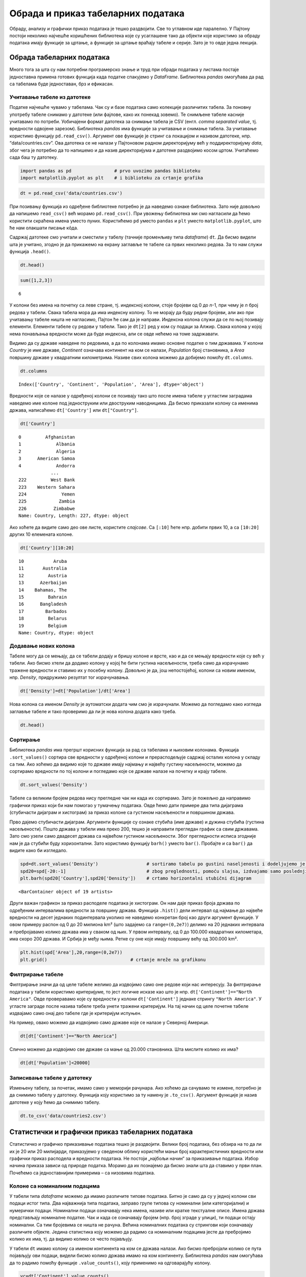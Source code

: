 Обрада и приказ табеларних података
===================================

Обраду, анализу и графички приказ података је тешко раздвојити. Све то
углавном иде паралелно. У Пајтону постоји неколико најчешће коришћених
библиотека које су усаглашене тако да објекти које користимо за обраду
података имају функције за цртање, а функције за цртање враћају табеле и
серије. Зато је то овде једна лекција.

Обрада табеларних података
--------------------------

Много тога за шта су нам потребни програмерско знање и труд при обради
података у листама постаје једноставна примена готових функција када
податке спакујемо у *DataFrame*. Библиотека *pandas* омогућава да рад са
табелама буде једноставан, брз и ефикасан.

.. technicalnote::

        Препоручујемо да примере из ове лекције покренеш на свом рачунару тако што ћеш у `пакету фајлова за вежбу <https://github.com/Petlja/gim2_rac_prog_radni/archive/refs/heads/master.zip>`_ покренути Џупитер свеску ``09_obrada.ipynb``, или тако што ћеш отићи на `овај линк <https://petlja.github.io/gim2_rac_prog_radni/lab?path=09_obrada.ipynb>`_ и тамо радити задатке. За детаљније инструкције погледај поглавље Фајлови за вежбу и коришћење Џупитер окружења.

Учитавање табеле из датотеке
~~~~~~~~~~~~~~~~~~~~~~~~~~~~

Податке најчешће чувамо у табелама. Чак су и базе података само
колекције различитих табела. За поновну употребу табеле снимамо у
датотеке (или фајлове, како их понекад зовемо). Те снимљене табеле
касније учитавамо по потреби. Уобичајени формат датотека за снимање
табела је CSV (енгл. *comma separated value*, тј. вредности одвојене
зарезом). Библиотека *pandas* има функције за учитавање и снимање
табела. За учитавање користимо функцију ``pd.read_csv()``. Aргумент ове
функције је стринг са локацијом и називом датотеке, нпр.
“data/countries.csv”. Ова датотека се не налази у Пајтоновом радном
директоријуму већ у поддиректоријуму *data*, због чега је потребно да то
напишемо и да назив директоријума и датотеке раздвојимо косом цртом.
Учитаћемо сада баш ту датотеку.

.. code:: ipython3

    import pandas as pd                # prvo uvozimo pandas biblioteku
    import matplotlib.pyplot as plt    # i biblioteku za crtanje grafika

.. code:: ipython3

    dt = pd.read_csv('data/countries.csv')

При позивању функција из одређене библиотеке потребно је да наведемо
ознаке библиотека. Зато није довољно да напишемо ``read_csv()`` већ
морамо ``pd.read_csv()``. При увожењу библиотека ми смо нагласили да
ћемо користити скраћена имена уместо пуних. Користићемо ``pd`` уместо
``pandas`` и ``plt`` уместо ``matplotlib.pyplot``, што ће нам олакшати
писање кôда.

Садржај датотеке смо учитали и сместили у табелу (тачније променљиву
типа *dataframe*) ``dt``. Да бисмо видели шта је учитано, згодно је да
прикажемо на екрану заглавље те табеле са првих неколико редова. За то
нам служи функција ``.head()``.

.. code:: ipython3

    dt.head()




.. raw:: html

    <div>
    <style scoped>
        .dataframe tbody tr th:only-of-type {
            vertical-align: middle;
        }
    
        .dataframe tbody tr th {
            vertical-align: top;
        }
    
        .dataframe thead th {
            text-align: right;
        }
    </style>
    <table border="1" class="dataframe">
      <thead>
        <tr style="text-align: right;">
          <th></th>
          <th>Country</th>
          <th>Continent</th>
          <th>Population</th>
          <th>Area</th>
        </tr>
      </thead>
      <tbody>
        <tr>
          <th>0</th>
          <td>Afghanistan</td>
          <td>Asia</td>
          <td>31056997</td>
          <td>647500</td>
        </tr>
        <tr>
          <th>1</th>
          <td>Albania</td>
          <td>Europe</td>
          <td>3581655</td>
          <td>28748</td>
        </tr>
        <tr>
          <th>2</th>
          <td>Algeria</td>
          <td>Africa</td>
          <td>32930091</td>
          <td>2381740</td>
        </tr>
        <tr>
          <th>3</th>
          <td>American Samoa</td>
          <td>Oceania</td>
          <td>57794</td>
          <td>199</td>
        </tr>
        <tr>
          <th>4</th>
          <td>Andorra</td>
          <td>Europe</td>
          <td>71201</td>
          <td>468</td>
        </tr>
      </tbody>
    </table>
    </div>



.. code:: ipython3

    sum([1,2,3])




.. parsed-literal::

    6



У колони без имена на почетку са леве стране, тј. индексној колони, стоје
бројеви од 0 до *n*-1, при чему је *n* број редова у табели. Свака
табела мора да има индексну колону. То не морају да буду редни бројеви,
али ако при учитавању табеле ништа не нагласимо, Пајтон ће сам да је
направи. Индексна колона служи да се по њој позивају елементи. Елементи
табеле су редови у табели. Тако је ``dt[2]`` ред у ком су подаци за
Алжир. Свака колона у којој нема понављања вредности може да буде
индексна, али се овде нећемо на томе задржавати.

Видимо да су државе наведене по редовима, а да по колонама имамо основне
податке о тим државама. У колони *Country* је име државе, *Continent*
означава континент на ком се налази, *Population* број становника, а
*Area* површину државе у квадратним километрима. Називе свих колона
можемо да добијемо помоћу ``dt.columns``.

.. code:: ipython3

    dt.columns




.. parsed-literal::

    Index(['Country', 'Continent', 'Population', 'Area'], dtype='object')



Вредности које се налазе у одређеној колони се позивају тако што после
имена табеле у угластим заградама наведемо име колоне под једноструким или
двоструким наводницима. Да бисмо приказали колону са именима држава,
написаћемо ``dt['Country']`` или ``dt["Country"]``.

.. code:: ipython3

    dt['Country']




.. parsed-literal::

    0         Afghanistan
    1             Albania
    2             Algeria
    3      American Samoa
    4             Andorra
                ...      
    222         West Bank
    223    Western Sahara
    224             Yemen
    225            Zambia
    226          Zimbabwe
    Name: Country, Length: 227, dtype: object



Ако хоћете да видите само део ове листе, користите *слајсове*. Са
``[:10]`` ћете нпр. добити првих 10, а са ``[10:20]`` других 10
елемената колоне.

.. code:: ipython3

    dt['Country'][10:20]




.. parsed-literal::

    10           Aruba
    11       Australia
    12         Austria
    13      Azerbaijan
    14    Bahamas, The
    15         Bahrain
    16      Bangladesh
    17        Barbados
    18         Belarus
    19         Belgium
    Name: Country, dtype: object



Додавање нових колона
~~~~~~~~~~~~~~~~~~~~~

Табеле могу да се мењају, да се табели додају и бришу колоне и врсте,
као и да се мењају вредности које су већ у табели. Ако бисмо хтели да
додамо колону у којој ће бити густина насељености, треба само да
израчунамо тражене вредности и ставимо их у посебну колону. Довољно је
да, још непостојећој, колони са новим именом, нпр. *Density*,
придружимо резултат тог израчунавања.

.. code:: ipython3

    dt['Density']=dt['Population']/dt['Area']

.. suggestionnote::
  
  Приметићете како једноставно можемо да поделимо све вредности
  једне колоне са одговарајућим вредностима друге колоне. То са листама
  не можемо да радимо, али ако користимо *pandas* табеле, онда ће
  колоне те табеле бити променљиве типа *Series*. За серије су основне
  математичке операције дефинисане тако да операције вршимо за сваки
  елемент једне серије са одговарајућим елементом из друге. Некад је
  згодно листе претворити у серије како бисмо могли да рачунамо на овај
  начин. То би изгледало отприлике овако:

  .. code::

   lista=[1,2,3]
   serija=pd.Series(lista)
   serija_na_kvadrat=serija*serija

Нова колона са именом *Density* је аутоматски додата чим смо је
израчунали. Можемо да погледамо како изгледа заглавље табеле и тако
проверимо да ли је нова колона додата како треба.


.. code:: ipython3

    dt.head()




.. raw:: html

    <div>
    <style scoped>
        .dataframe tbody tr th:only-of-type {
            vertical-align: middle;
        }
    
        .dataframe tbody tr th {
            vertical-align: top;
        }
    
        .dataframe thead th {
            text-align: right;
        }
    </style>
    <table border="1" class="dataframe">
      <thead>
        <tr style="text-align: right;">
          <th></th>
          <th>Country</th>
          <th>Continent</th>
          <th>Population</th>
          <th>Area</th>
          <th>Density</th>
        </tr>
      </thead>
      <tbody>
        <tr>
          <th>0</th>
          <td>Afghanistan</td>
          <td>Asia</td>
          <td>31056997</td>
          <td>647500</td>
          <td>47.964474</td>
        </tr>
        <tr>
          <th>1</th>
          <td>Albania</td>
          <td>Europe</td>
          <td>3581655</td>
          <td>28748</td>
          <td>124.587971</td>
        </tr>
        <tr>
          <th>2</th>
          <td>Algeria</td>
          <td>Africa</td>
          <td>32930091</td>
          <td>2381740</td>
          <td>13.826065</td>
        </tr>
        <tr>
          <th>3</th>
          <td>American Samoa</td>
          <td>Oceania</td>
          <td>57794</td>
          <td>199</td>
          <td>290.422111</td>
        </tr>
        <tr>
          <th>4</th>
          <td>Andorra</td>
          <td>Europe</td>
          <td>71201</td>
          <td>468</td>
          <td>152.138889</td>
        </tr>
      </tbody>
    </table>
    </div>

..
  .. mchoice:: pandas1
   :answer_a: 1
   :answer_b: a
   :answer_c: 'а'
   :answer_d: ['а']
   :correct: a
   :feedback_a: Тачно!
   :feedback_b: Пробај поново! 
   :feedback_c: Пробај поново! 
   :feedback_d: Пробај поново! 

   Који ће од наредних израза издвојити бројеве између 1 и 1000 који су дељиви са 3?

Сортирање
~~~~~~~~~

Библиотека *pandas* има прегршт корисних функција за рад са табелама и
њиховим колонама. Функција ``.sort_values()`` сортира све вредности у
одређеној колони и прерасподељује садржај осталих колона у складу са
тим. Ако хоћемо да видимо које то државе имају најмању и највећу густину
насељености, можемо да сортирамо вредности по тој колони и погледамо
које се државе налазе на почетку и крају табеле.

.. code:: ipython3

    dt.sort_values('Density')




.. raw:: html

    <div>
    <style scoped>
        .dataframe tbody tr th:only-of-type {
            vertical-align: middle;
        }
    
        .dataframe tbody tr th {
            vertical-align: top;
        }
    
        .dataframe thead th {
            text-align: right;
        }
    </style>
    <table border="1" class="dataframe">
      <thead>
        <tr style="text-align: right;">
          <th></th>
          <th>Country</th>
          <th>Continent</th>
          <th>Population</th>
          <th>Area</th>
          <th>Density</th>
        </tr>
      </thead>
      <tbody>
        <tr>
          <th>80</th>
          <td>Greenland</td>
          <td>North America</td>
          <td>56361</td>
          <td>2166086</td>
          <td>0.026020</td>
        </tr>
        <tr>
          <th>223</th>
          <td>Western Sahara</td>
          <td>Africa</td>
          <td>273008</td>
          <td>266000</td>
          <td>1.026346</td>
        </tr>
        <tr>
          <th>139</th>
          <td>Mongolia</td>
          <td>Asia</td>
          <td>2832224</td>
          <td>1564116</td>
          <td>1.810751</td>
        </tr>
        <tr>
          <th>70</th>
          <td>French Guiana</td>
          <td>South America</td>
          <td>199509</td>
          <td>91000</td>
          <td>2.192407</td>
        </tr>
        <tr>
          <th>143</th>
          <td>Namibia</td>
          <td>Africa</td>
          <td>2044147</td>
          <td>825418</td>
          <td>2.476499</td>
        </tr>
        <tr>
          <th>...</th>
          <td>...</td>
          <td>...</td>
          <td>...</td>
          <td>...</td>
          <td>...</td>
        </tr>
        <tr>
          <th>78</th>
          <td>Gibraltar</td>
          <td>Europe</td>
          <td>27928</td>
          <td>7</td>
          <td>3989.714286</td>
        </tr>
        <tr>
          <th>91</th>
          <td>Hong Kong</td>
          <td>Asia</td>
          <td>6940432</td>
          <td>1092</td>
          <td>6355.706960</td>
        </tr>
        <tr>
          <th>184</th>
          <td>Singapore</td>
          <td>Asia</td>
          <td>4492150</td>
          <td>693</td>
          <td>6482.178932</td>
        </tr>
        <tr>
          <th>122</th>
          <td>Macau</td>
          <td>Asia</td>
          <td>453125</td>
          <td>28</td>
          <td>16183.035714</td>
        </tr>
        <tr>
          <th>138</th>
          <td>Monaco</td>
          <td>Europe</td>
          <td>32543</td>
          <td>2</td>
          <td>16271.500000</td>
        </tr>
      </tbody>
    </table>
    <p>227 rows × 5 columns</p>
    </div>



Табеле са великим бројем редова нису прегледне чак ни када их сортирамо. Зато је пожељно да направимо графички приказ који би нам помогао у тумачењу података. Овде ћемо дати примере два типа дијаграма (стубичасти дијаграм и хистограм) за приказ колоне са густином насељености и површином држава. 

Прво дајемо стубичасти дијаграм. Аргументи функције су ознаке стубића (име
државе) и дужина стубића (густина насељености). Пошто држава у табели
има преко 200, тешко је направити прегледан график са свим државама.
Зато смо узели само двадесет држава са највећом густином насељености.
Због прегледности исписа згодније нам је да стубићи буду хоризонтални.
Зато користимо функцију ``barh()`` уместо ``bar()``. Пробајте и са
``bar()`` да видите како би изгледало.

.. code:: ipython3

    spd=dt.sort_values('Density')                  # sortiramo tabelu po gustini naseljenosti i dodeljujemo je novoj tabeli
    spd20=spd[-20:-1]                              # zbog preglednosti, pomoću slajsa, izdvajamo samo poslednjih 20 redova
    plt.barh(spd20['Country'],spd20['Density'])    # crtamo horizontalni stubični dijagram 




.. parsed-literal::

    <BarContainer object of 19 artists>




.. image:: ../../_images/output_31_1.png


.. infonote:: Напомена

  Приметићете да пре цртања графикона Пајтон исписује неки текст. У овом случају је исписао <BarContainer object of 19 artists>. Ако вам овај испис смета, ставите тачку-зарез на крај реда у програму који исцртава графикон. Тада неће исписивати ништа.

Други важан графикон за приказ расподеле података је хистограм. Он нам
даје приказ броја држава по одређеним интервалима вредности за површину
држава. Функција ``.hist()`` дели интервал од најмање до највеће
вредности на десет једнаких подинтервала уколико не наведемо конкретан
број као други аргумент функције. У овом примеру распон од 0 до 20
милиона km² (што задајемо са ``range=(0,2e7)``) делимо на 20 једнаких
интервала и пребројавамо колико држава има у сваком од њих. У првом
интервалу, од 0 до 100.000 квадратних килoмeтара, има скоро 200 држава.
И Србија је међу њима. Ретке су оне које имају површину већу од 300.000
km².

.. code:: ipython3

    plt.hist(spd['Area'],20,range=(0,2e7))
    plt.grid()                               # crtanje mreže na grafikonu



.. image:: ../../_images/output_34_0.png


Филтрирање табеле
~~~~~~~~~~~~~~~~~

Филтрирање значи да од целе табеле желимо да издвојимо само оне редове
који нас интересују. За филтрирање података у табели користимо
критеријуме, то јест логичке исказе као што је нпр.
``dt['Continent']=="North America"``. Овде проверавамо које су вредности
у колони ``dt['Continent']`` једнаке стрингу ``"North America"``. У
угласте заграде после назива табеле треба унети тражени критеријум. На
тај начин од целе почетне табеле издвајамо само онај део табеле где је
критеријум испуњен.

На пример, овако можемо да издвојимо само државе које се налазе у
Северној Америци.

.. code:: ipython3

    dt[dt['Continent']=="North America"]




.. raw:: html

    <div>
    <style scoped>
        .dataframe tbody tr th:only-of-type {
            vertical-align: middle;
        }
    
        .dataframe tbody tr th {
            vertical-align: top;
        }
    
        .dataframe thead th {
            text-align: right;
        }
    </style>
    <table border="1" class="dataframe">
      <thead>
        <tr style="text-align: right;">
          <th></th>
          <th>Country</th>
          <th>Continent</th>
          <th>Population</th>
          <th>Area</th>
          <th>Density</th>
        </tr>
      </thead>
      <tbody>
        <tr>
          <th>22</th>
          <td>Bermuda</td>
          <td>North America</td>
          <td>65773</td>
          <td>53</td>
          <td>1241.000000</td>
        </tr>
        <tr>
          <th>36</th>
          <td>Canada</td>
          <td>North America</td>
          <td>33098932</td>
          <td>9984670</td>
          <td>3.314975</td>
        </tr>
        <tr>
          <th>80</th>
          <td>Greenland</td>
          <td>North America</td>
          <td>56361</td>
          <td>2166086</td>
          <td>0.026020</td>
        </tr>
        <tr>
          <th>174</th>
          <td>St Pierre &amp; Miquelon</td>
          <td>North America</td>
          <td>7026</td>
          <td>242</td>
          <td>29.033058</td>
        </tr>
        <tr>
          <th>214</th>
          <td>United States</td>
          <td>North America</td>
          <td>298444215</td>
          <td>9631420</td>
          <td>30.986523</td>
        </tr>
      </tbody>
    </table>
    </div>



Слично можемо да издвојимо све државе са мање од 20.000 становника. Шта
мислите колико их има?

.. code:: ipython3

    dt[dt['Population']<20000]




.. raw:: html

    <div>
    <style scoped>
        .dataframe tbody tr th:only-of-type {
            vertical-align: middle;
        }
    
        .dataframe tbody tr th {
            vertical-align: top;
        }
    
        .dataframe thead th {
            text-align: right;
        }
    </style>
    <table border="1" class="dataframe">
      <thead>
        <tr style="text-align: right;">
          <th></th>
          <th>Country</th>
          <th>Continent</th>
          <th>Population</th>
          <th>Area</th>
          <th>Density</th>
        </tr>
      </thead>
      <tbody>
        <tr>
          <th>6</th>
          <td>Anguilla</td>
          <td>South America</td>
          <td>13477</td>
          <td>102</td>
          <td>132.127451</td>
        </tr>
        <tr>
          <th>140</th>
          <td>Montserrat</td>
          <td>South America</td>
          <td>9439</td>
          <td>102</td>
          <td>92.539216</td>
        </tr>
        <tr>
          <th>144</th>
          <td>Nauru</td>
          <td>Oceania</td>
          <td>13287</td>
          <td>21</td>
          <td>632.714286</td>
        </tr>
        <tr>
          <th>171</th>
          <td>Saint Helena</td>
          <td>Africa</td>
          <td>7502</td>
          <td>413</td>
          <td>18.164649</td>
        </tr>
        <tr>
          <th>174</th>
          <td>St Pierre &amp; Miquelon</td>
          <td>North America</td>
          <td>7026</td>
          <td>242</td>
          <td>29.033058</td>
        </tr>
        <tr>
          <th>209</th>
          <td>Tuvalu</td>
          <td>Oceania</td>
          <td>11810</td>
          <td>26</td>
          <td>454.230769</td>
        </tr>
        <tr>
          <th>221</th>
          <td>Wallis and Futuna</td>
          <td>Oceania</td>
          <td>16025</td>
          <td>274</td>
          <td>58.485401</td>
        </tr>
      </tbody>
    </table>
    </div>

.. questionnote::

  Испишите податаке из табеле `dt` за европске земље са више од 20 милиона становника.

Записивање табеле у датотеку
~~~~~~~~~~~~~~~~~~~~~~~~~~~~

Измењену табелу, за почетак, имамо само у меморији рачунара. Ако хоћемо
да сачувамо те измене, потребно је да снимимо табелу у датотеку.
Функција коју користимо за ту намену је ``.to_csv()``. Аргумент функције
је назив датотеке у коју ћемо да снимимо табелу.

.. code:: ipython3

    dt.to_csv('data/countries2.csv')

Статистички и графички приказ табеларних података
-------------------------------------------------

Статистичко и графичко приказивање података тешко је раздвојити. Велики
број података, без обзира на то да ли их је 20 или 20 милијарди, приказујемо у
сведеном облику користећи мањи број карактеристичних вредности или
графички приказ расподела и вредности података. Не постоји „најбољи
начин“ за приказивање података. Избор начина приказа зависи од природе
податка. Морамо да их познајемо да бисмо знали шта да ставимо у први
план. Почећемо са једноставнијим примерима – са низовима података.

Колоне са номиналним подацима
~~~~~~~~~~~~~~~~~~~~~~~~~~~~~

У табели типа *dataframe* можемо да имамо различите типове података.
Битно је само да су у једној колони сви подаци истог типа. Два
најважнија типа података, заправо групе типова су номинални (или
категоријални) и нумерички подаци. Номинални подаци означавају нека
имена, називе или кратке текстуалне описе. Имена држава представљају
номиналне податке. Чак и када се означавају бројем (нпр. број зграде у
улици), ти подаци остају номинални. Са тим бројевима се ништа не рачуна.
Већина номиналних података су стрингови који означавају различите
објекте. Једина статистика коју можемо да радимо са номиналним подацима
јесте да пребројимо колико их има, тј. да видимо колико се често
појављују.

У табели ``dt`` имамо колону са именом континента на ком се држава
налази. Ако бисмо пребројали колико се пута појављују ови подаци, видели
бисмо колико држава имамо на ком континенту. Библиотека *pandas* нам
омогућава да то радимо помоћу функције ``.value_counts()``, коју
применимо на одговарајућу колону.

.. code:: ipython3

    vc=dt['Continent'].value_counts()
    print(vc)


.. parsed-literal::

    Africa           57
    Asia             52
    Europe           47
    South America    45
    Oceania          21
    North America     5
    Name: Continent, dtype: int64
    

Видимо да је резултат функције ``.value_counts()`` серија у којој су
наведени континенти са бројем држава које тај континент има. Серије су у
суштини табеле са само једном колоном. Као што табеле, осим регуларних
колона, имају и индексну колону у којој су имена редова, тако и серије
имају низ са вредностима и индексни низ у ком су имена редова, тј.
елемената у серији. Конкретно, серија ``vc`` има низ са вредностима
``vc.values`` (број држава на континенту) и индексни низ ``vc.index``
(име континента).

.. code:: ipython3

    vc.values




.. parsed-literal::

    array([57, 52, 47, 45, 21,  5], dtype=int64)



.. code:: ipython3

    vc.index




.. parsed-literal::

    Index(['Africa', 'Asia', 'Europe', 'South America', 'Oceania',
           'North America'],
          dtype='object')



Колоне са нумеричким подацима
~~~~~~~~~~~~~~~~~~~~~~~~~~~~~

Бројеви могу да се пореде међусобно по величини. Са бројевима могу да се
раде и рачунске операције. Због тога су могућности за обраду и анализу
нумеричких низова много веће него за номиналне. Наш основни задатак је
да цео низ података што једноставније и разумљивије представимо. Низ
података често поједностављено приказујемо помоћу карактеристичних
вредности, као што је нпр. средња вредност. Други важан начин је да цео
низ података прикажемо графички како бисмо податке могли да „видимо“.

Описивање низова података преко карактеристичних вредности
~~~~~~~~~~~~~~~~~~~~~~~~~~~~~~~~~~~~~~~~~~~~~~~~~~~~~~~~~~

Шта је просек? Просек није дефинисан као посебна математичка функција.
Просек је било која вредност (као што су средња вредност, мод или
медијана) која се узима за карактеристичну вредност једног скупа
различитих података. Кад се каже просек, најчешће се мисли на средњу
вредност (аритметичку средину), али просек може да буде и медијана или
мод. Врло је важно да се нагласи шта подразумевамо под просеком.
Конкретно, просек оцена у школи је њихова аритметичка средина.

За рачунање средње вредности се користи *pandas* функција ``.mean()``
која се примењује на нумеричку колону у табели. Користећи табелу са
подацима о државама израчунаћемо средњу вредност површина држава.

.. code:: ipython3

    dt['Area'].mean()




.. parsed-literal::

    598226.9559471365



Средња вредност површина свих држава је приближно 598.000 km². Толика би
била површина сваке појединачне државе на свету када би територија била
равномерно распоређена. Ми, међутим, знамо да постоје минијатурне државе
са по неколико квадратних километра, док са друге стране имамо Русију са
17 милиона km². Шта нам говори средња вредност? Да ли је то површина
типичне државе на овој планети?

Ако погледамо хистограм површине држава, видећемо да је највише малих
држава, а да су врло ретке оне са више милиона km². Држава са површином
598.000 km² би била заиста велика. Не рачунајући Русију, само би Украјина
од европских држава имала већу површину. То свакако не би била типична
држава. Од ње би 45 држава биле веће, док би чак 182 биле мање. Боља
мера за типичну површину државе би била да има подједнак број држава
које имају већу и држава које имају мању површину. Пошто имамо 227
држава, она која се налази на 114 месту по површини одговара том
критеријуму.

Да бисмо видели која је 114 држава по површини, сортираћемо табелу
``dt`` тако да не буде у растућем, већ у опадајућем редоследу
(``acdending=False``) и тако да занемари старе индексе и постави нове
према (``ignore_index=True``). Онда ћемо помоћу *слајса* приказати
редове од 112 до 114, који због тога што први ред има индекс 0,
одговарају државама са 113, 114. и 115. највећом површином.

.. code:: ipython3

    sdt=dt.sort_values('Area',ascending=False,ignore_index=True) # sortiramo u opadajućem resoledu
    sdt[112:115] # izdavajamo redove 112, 113 i 114 pomoću slajsa




.. raw:: html

    <div>
    <style scoped>
        .dataframe tbody tr th:only-of-type {
            vertical-align: middle;
        }
    
        .dataframe tbody tr th {
            vertical-align: top;
        }
    
        .dataframe thead th {
            text-align: right;
        }
    </style>
    <table border="1" class="dataframe">
      <thead>
        <tr style="text-align: right;">
          <th></th>
          <th>Country</th>
          <th>Continent</th>
          <th>Population</th>
          <th>Area</th>
          <th>Density</th>
        </tr>
      </thead>
      <tbody>
        <tr>
          <th>112</th>
          <td>Serbia</td>
          <td>Europe</td>
          <td>9396411</td>
          <td>88361</td>
          <td>106.341157</td>
        </tr>
        <tr>
          <th>113</th>
          <td>Azerbaijan</td>
          <td>Asia</td>
          <td>7961619</td>
          <td>86600</td>
          <td>91.935554</td>
        </tr>
        <tr>
          <th>114</th>
          <td>Austria</td>
          <td>Europe</td>
          <td>8192880</td>
          <td>83870</td>
          <td>97.685466</td>
        </tr>
      </tbody>
    </table>
    </div>



Површина типичне државе је 86.600 km² колика је површина Азербејџана.
Исту ову вредност смо могли да добијемо помоћу функције ``.median()``.

.. code:: ipython3

    dt['Area'].median()




.. parsed-literal::

    86600.0



**Медијана** је математичка функција која нам даје средишњу вредност за
низ који је сортиран по величини. Она дели низ на два дела са истим
бројем елемената. Ако низ, на пример, садржи висине 101 ученика,
медијана нам даје висину 51. највишег ученика. Од њега има 50 виших и 50
нижих, док је он у самој средини. Ако имамо паран број ученика, онда
нема ученика који је баш у средини па се медијана рачуна мало другачије:
као средња вредност висине првог елемента испод и првог изнад те
средине. То значи да је медијана низа од 100 бројева, средња вредност
50. и 51. највеће вредности овог низа.

.. questionnote::

  Одредите медијану броја становника за државе света. Да ли за Србију можемо да кажемо да је типична држава и по овом параметру?

Трећа помињана мера за карактеристичну вредност је мод. Она говори о
томе која се вредност понавља највише пута. Функција која рачуна мод је
``.mode()``. Она се, пре свега, примењује за номиналне податке.

.. questionnote::
  
  Одредите медијану броја становника за државе света. Да ли за Србију можемо да кажемо да је типична држава и по овом параметру?

.. code:: ipython3

    dt['Population'].median()




.. parsed-literal::

    4786994.0



Приметите како код школских оцена обе мере: и средња вредност и медијана
добро карактеришу цео низ оцена. То је зато што су оцене углавном
груписане и немају велике екстреме. Међутим, када поредимо средњу
вредност и медијану за низ у ком су неке вредности милион пута веће од
неких других, ове две мере дају прилично различите вредности.

.. code:: ipython3

    niz_ocena=[5,5,3,4,5,4]
    serija=pd.Series(niz_ocena)               # lakše je računati kad listu pretvorimo u seriju
    print('Средња вредност:', serija.mean()) # onda možemo da primenimo pandas funkcije
    print('Медијана:', serija.median()) # .mean() i .median()


.. parsed-literal::

    Средња вредност: 4.333333333333333
    Медијана: 4.5
    

Екстреме имамо код површине држава и броја становника. Погледајте
хистограм држава по површини. Највише је оних малих које видимо као врло
висок стубић са леве стране, док су са десне само појединачни случајеви
врло ретких великих држава. Не улазећи даље у тумачење података, хоћемо
само да покажемо колико средња вредност и медијана могу да се разликују.
На графикону доле, црвеном линијом је обележена медијана, а наранџастом
средња вредност. Пробајте сами да откријете шта ради која линија у
програму.

.. code:: ipython3

    mArea=dt['Area'].mean()
    mdArea=dt['Area'].median()
    plt.hist(dt['Area'],40,range=(0,2e6))
    plt.grid()
    plt.vlines(mArea,0,100,colors='orange')
    plt.vlines(mdArea,0,100,colors='red');



.. image:: ../../_images/output_72_0.png


Груписање и рачунање статистика за групе
~~~~~~~~~~~~~~~~~~~~~~~~~~~~~~~~~~~~~~~~

За анализе података по групама користимо функцију ``groupby()``. У
примеру са државама света, можемо да направимо преглед укупне површине
или броја становника груписаних по континентима. Аргумент функције је
назив колоне по којој групишемо податке.

.. code:: ipython3

    bspk=dt.groupby('Continent')

Структура коју добијамо после груписања није *dataframe* већ сложенији
тип податка који није погодан за приказивање на екрану. Када изаберемо
податак који групишемо и функцију којом то радимо, онда резултат постаје
серија. У примеру који наводимо груписаћемо податке о броју становника
тако што ћемо те површине сабрати. За то користимо функцију ``.sum()``.
Слично бисмо, користећи неке друге функције, могли да нађемо државе са
најмањим бројем становника по континентима или средње вредности броја
становника.

.. code:: ipython3

    bspk['Population'].sum()




.. parsed-literal::

    Continent
    Africa            910844133
    Asia             3958768088
    Europe            727803762
    North America     331672307
    Oceania            33131662
    South America     561824599
    Name: Population, dtype: int64



.. questionnote::
  
  Израчунајте колика је средња густина становништва за сваки континент.
